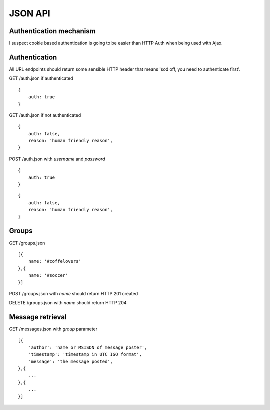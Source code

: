 JSON API
========

Authentication mechanism
------------------------

I suspect cookie based authentication is going to be easier than HTTP Auth when being used with Ajax.

Authentication
--------------

All URL endpoints should return some sensible HTTP header that means 'sod off, you need to authenticate first'.

GET /auth.json if authenticated

::

    {
        auth: true
    }

GET /auth.json if not authenticated

::

    {
        auth: false,
        reason: 'human friendly reason',
    }

POST /auth.json with `username` and `password`

::

    {
        auth: true
    }
    
::

    {
        auth: false,
        reason: 'human friendly reason',
    }


Groups
------

GET /groups.json

::

    [{
        name: '#coffelovers'
    },{
        name: '#soccer'
    }]


POST /groups.json with `name` should return HTTP 201 created

DELETE /groups.json with `name` should return HTTP 204


Message retrieval
-----------------

GET /messages.json with `group` parameter

::

    [{
        'author': 'name or MSISDN of message poster',
        'timestamp': 'timestamp in UTC ISO format',
        'message': 'the message posted',
    },{
        ...
    },{
        ...
    }]

